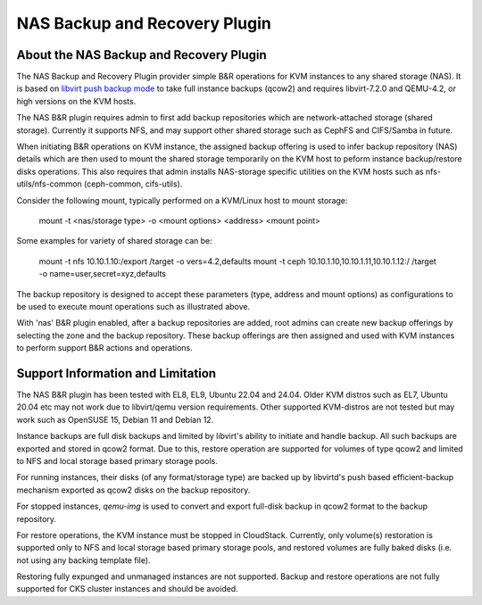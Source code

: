 .. Licensed to the Apache Software Foundation (ASF) under one
   or more contributor license agreements.  See the NOTICE file
   distributed with this work for additional information#
   regarding copyright ownership.  The ASF licenses this file
   to you under the Apache License, Version 2.0 (the
   "License"); you may not use this file except in compliance
   with the License.  You may obtain a copy of the License at
   http://www.apache.org/licenses/LICENSE-2.0
   Unless required by applicable law or agreed to in writing,
   software distributed under the License is distributed on an
   "AS IS" BASIS, WITHOUT WARRANTIES OR CONDITIONS OF ANY
   KIND, either express or implied.  See the License for the
   specific language governing permissions and limitations
   under the License.

.. _NAS Backup and Recovery Plugin:

NAS Backup and Recovery Plugin
==============================

About the NAS Backup and Recovery Plugin
----------------------------------------

The NAS Backup and Recovery Plugin provider simple B&R operations for KVM
instances to any shared storage (NAS). It is based on `libvirt push backup mode
<https://libvirt.org/kbase/live_full_disk_backup.html>`_
to take full instance backups (qcow2) and requires libvirt-7.2.0 and QEMU-4.2,
or high versions on the KVM hosts.

The NAS B&R plugin requires admin to first add backup repositories which are
network-attached storage (shared storage). Currently it supports NFS, and may
support other shared storage such as CephFS and CIFS/Samba in future.

When initiating B&R operations on KVM instance, the assigned backup offering
is used to infer backup repository (NAS) details which are then used to mount
the shared storage temporarily on the KVM host to peform instance backup/restore
disks operations. This also requires that admin installs NAS-storage specific
utilities on the KVM hosts such as nfs-utils/nfs-common (ceph-common, cifs-utils).

Consider the following mount, typically performed on a KVM/Linux host to mount storage:

    mount -t <nas/storage type> -o <mount options> <address> <mount point>

Some examples for variety of shared storage can be:

    mount -t nfs 10.10.1.10:/export /target -o vers=4.2,defaults
    mount -t ceph 10.10.1.10,10.10.1.11,10.10.1.12:/ /target -o name=user,secret=xyz,defaults

The backup repository is designed to accept these parameters (type, address and
mount options) as configurations to be used to execute mount operations such as
illustrated above.

With 'nas' B&R plugin enabled, after a backup repositories are added, root
admins can create new backup offerings by selecting the zone and the backup
repository. These backup offerings are then assigned and used with KVM instances
to perform support B&R actions and operations.

Support Information and Limitation
----------------------------------

The NAS B&R plugin has been tested with EL8, EL9, Ubuntu 22.04 and 24.04. Older
KVM distros such as EL7, Ubuntu 20.04 etc may not work due to libvirt/qemu
version requirements. Other supported KVM-distros are not tested but may work
such as OpenSUSE 15, Debian 11 and Debian 12.

Instance backups are full disk backups and limited by libvirt's ability to
initiate and handle backup. All such backups are exported and stored in qcow2
format. Due to this, restore operation are supported for volumes of type qcow2
and limited to NFS and local storage based primary storage pools.

For running instances, their disks (of any format/storage type) are backed up by
libvirtd's push based efficient-backup mechanism exported as qcow2 disks on the
backup repository.

For stopped instances, `qemu-img` is used to convert and export full-disk backup
in qcow2 format to the backup repository.

For restore operations, the KVM instance must be stopped in CloudStack.
Currently, only volume(s) restoration is supported only to NFS and local storage
based primary storage pools, and restored volumes are fully baked disks (i.e.
not using any backing template file).

Restoring fully expunged and unmanaged instances are not supported. Backup and
restore operations are not fully supported for CKS cluster instances and should
be avoided.

